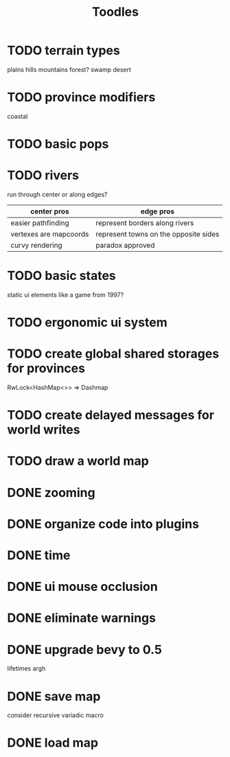 #+TITLE: Toodles
* TODO terrain types
plains
hills
mountains
forest?
swamp
desert
* TODO province modifiers
coastal
* TODO basic pops
* TODO rivers
run through center or along edges?
| center pros            | edge pros                             |
|------------------------+---------------------------------------|
| easier pathfinding     | represent borders along rivers        |
| vertexes are mapcoords | represent towns on the opposite sides |
| curvy rendering        | paradox approved                      |
* TODO basic states
static ui elements like a game from 1997?
* TODO ergonomic ui system
* TODO create global shared storages for provinces
RwLock<HashMap<>> => Dashmap
* TODO create delayed messages for world writes
* TODO draw a world map
* DONE zooming
* DONE organize code into plugins
* DONE time
* DONE ui mouse occlusion
* DONE eliminate warnings
* DONE upgrade bevy to 0.5
lifetimes argh
* DONE save map
consider recursive variadic macro
* DONE load map
